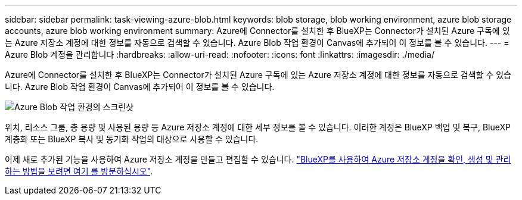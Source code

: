 ---
sidebar: sidebar 
permalink: task-viewing-azure-blob.html 
keywords: blob storage, blob working environment, azure blob storage accounts, azure blob working environment 
summary: Azure에 Connector를 설치한 후 BlueXP는 Connector가 설치된 Azure 구독에 있는 Azure 저장소 계정에 대한 정보를 자동으로 검색할 수 있습니다. Azure Blob 작업 환경이 Canvas에 추가되어 이 정보를 볼 수 있습니다. 
---
= Azure Blob 계정을 관리합니다
:hardbreaks:
:allow-uri-read: 
:nofooter: 
:icons: font
:linkattrs: 
:imagesdir: ./media/


[role="lead"]
Azure에 Connector를 설치한 후 BlueXP는 Connector가 설치된 Azure 구독에 있는 Azure 저장소 계정에 대한 정보를 자동으로 검색할 수 있습니다. Azure Blob 작업 환경이 Canvas에 추가되어 이 정보를 볼 수 있습니다.

image:screenshot-azure-blob-we.png["Azure Blob 작업 환경의 스크린샷"]

위치, 리소스 그룹, 총 용량 및 사용된 용량 등 Azure 저장소 계정에 대한 세부 정보를 볼 수 있습니다. 이러한 계정은 BlueXP 백업 및 복구, BlueXP 계층화 또는 BlueXP 복사 및 동기화 작업의 대상으로 사용할 수 있습니다.

이제 새로 추가된 기능을 사용하여 Azure 저장소 계정을 만들고 편집할 수 있습니다. https://docs.netapp.com/us-en/bluexp-blob-storage/index.html["BlueXP를 사용하여 Azure 저장소 계정을 확인, 생성 및 관리하는 방법을 보려면 여기 를 방문하십시오"^].
